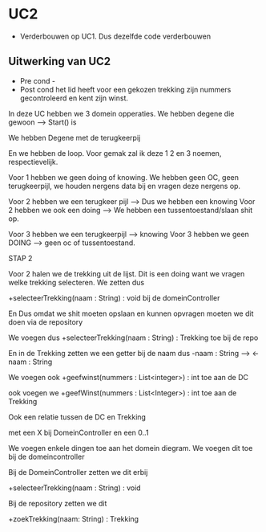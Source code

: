 #+AUTHOR = iljo

* UC2
    - Verderbouwen op UC1. Dus dezelfde code verderbouwen

** Uitwerking van UC2
   - Pre cond -
   - Post cond  het lid heeft voor een gekozen trekking zijn nummers gecontroleerd en kent zijn winst.



In deze UC hebben we 3 domein opperaties.
We hebben degene die gewoon --> Start() is

We hebben Degene met de terugkeerpij

En we hebben de loop. Voor gemak zal ik deze 1 2 en 3 noemen, respectievelijk.

Voor 1 hebben we geen doing of knowing.
We hebben geen OC, geen terugkeerpijl, we houden nergens data bij en vragen deze nergens op.

Voor 2 hebben we een terugkeer pijl --> Dus we hebben een knowing
Voor 2 hebben we ook een doing --> We hebben een tussentoestand/slaan shit op.

Voor 3 hebben we een terugkeerpijl --> knowing
Voor 3 hebben we geen DOING --> geen oc of tussentoestand.

STAP 2

Voor 2 halen we de trekking uit de lijst. Dit is een doing want we vragen welke trekking selecteren.
We zetten dus

+selecteerTrekking(naam : String) : void bij de domeinController

En Dus omdat we shit moeten opslaan en kunnen opvragen moeten we dit doen via de repository

We voegen dus
+selecteerTrekking(naam : String) : Trekking
toe bij de repo

En in de Trekking zetten we een getter bij de naam
dus -naam : String --> <-naam : String

We voegen ook
+geefwinst(nummers : List<integer>) : int toe aan de DC

ook voegen we +geefWinst(nummers : List<Integer>) : int toe aan de Trekking

Ook een relatie tussen de DC en Trekking

met een X bij DomeinController en een 0..1





We voegen enkele dingen toe aan het domein diegram.
We voegen dit toe bij de domeincontroller

Bij de DomeinController zetten we dit erbij

+selecteerTrekking(naam : String) : void

Bij de repository zetten we dit

+zoekTrekking(naam: String) : Trekking
